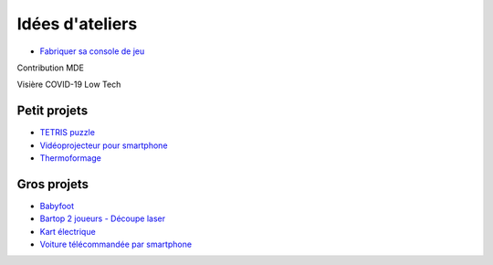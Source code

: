 Idées d'ateliers
================

- `Fabriquer sa console de jeu <https://youtu.be/NsAs2pYi6No>`_

Contribution MDE

Visière COVID-19 Low Tech


Petit projets
^^^^^^^^^^^^^

- `TETRIS puzzle <https://wikifab.org/wiki/Vid%C3%A9oprojecteur_pour_smartphone>`_
- `Vidéoprojecteur pour smartphone <https://wikifab.org/wiki/Vid%C3%A9oprojecteur_pour_smartphone>`_
- `Thermoformage <https://wikifab.org/wiki/Thermoformage>`_

Gros projets
^^^^^^^^^^^^

- `Babyfoot <https://wikifab.org/wiki/Babyfoot_6_personnes>`_
- `Bartop 2 joueurs - Découpe laser <https://wikifab.org/wiki/Bartop_2_joueurs_-_D%C3%A9coupe_laser>`_
- `Kart électrique <https://wikifab.org/wiki/Vikart_:_kart_%C3%A9lectrique_pas_cher,_performant_et_facile_%C3%A0_construire>`_
- `Voiture télécommandée par smartphone <https://wikifab.org/wiki/Voiture_t%C3%A9lecommand%C3%A9e_en_bluetooth_par_son_smartphone>`_